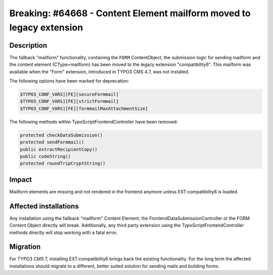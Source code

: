 =====================================================================
Breaking: #64668 - Content Element mailform moved to legacy extension
=====================================================================

Description
===========

The fallback "mailform" functionality, containing the ``FORM`` ContentObject, the submission logic for sending mailform
and the content element (CType=mailform) has been moved to the legacy extension "compatibility6". This mailform
was available when the "Form" extension, introduced in TYPO3 CMS 4.7, was not installed.

The following options have been marked for deprecation:

.. code-block:: php

	$TYPO3_CONF_VARS][FE][secureFormmail]
	$TYPO3_CONF_VARS][FE][strictFormmail]
	$TYPO3_CONF_VARS][FE][formmailMaxAttachmentSize]

The following methods within TypoScriptFrontendController have been removed:

.. code-block:: php

	protected checkDataSubmission()
	protected sendFormmail()
	public extractRecipientCopy()
	public codeString()
	protected roundTripCryptString()


Impact
======

Mailform elements are missing and not rendered in the frontend anymore unless EXT:compatibility6 is loaded.


Affected installations
======================

Any installation using the fallback "mailform" Content Element, the FrontendDataSubmissionController or the FORM
Content Object directly will break. Additionally, any third party extension using the TypoScriptFrontendController
methods directly will stop working with a fatal error.

Migration
=========

For TYPO3 CMS 7, installing EXT:compatibility6 brings back the existing functionality. For the long term the affected
installations should migrate to a different, better suited solution for sending mails and building forms.
